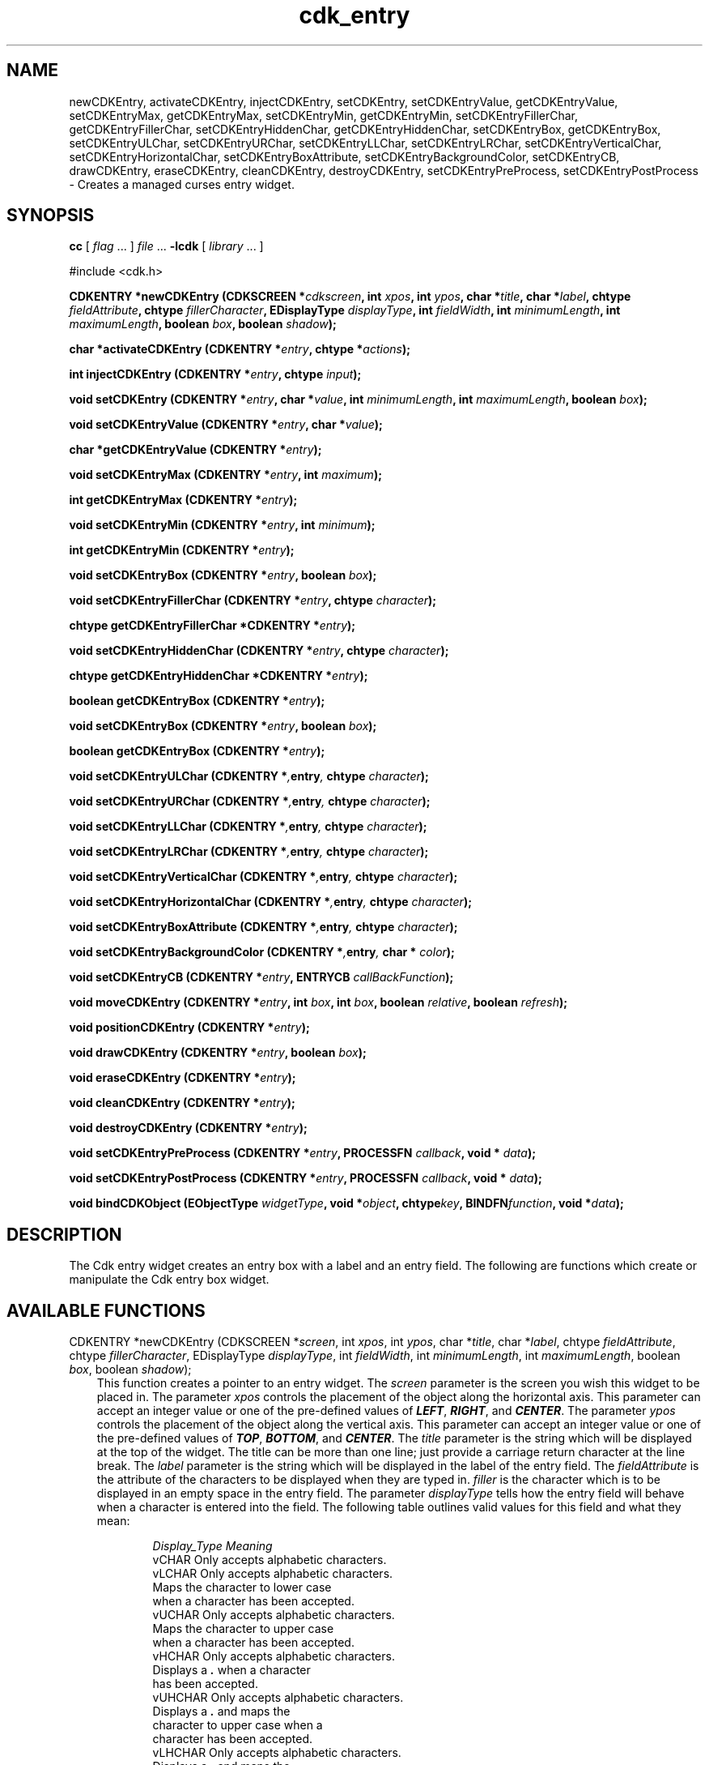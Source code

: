 .de It
.br
.ie \\n(.$>=3 .ne \\$3
.el .ne 3
.IP "\\$1" \\$2
..
.TH cdk_entry 3 "24 April 1997"
.SH NAME
newCDKEntry, activateCDKEntry, injectCDKEntry, setCDKEntry, 
setCDKEntryValue, getCDKEntryValue,
setCDKEntryMax, getCDKEntryMax,
setCDKEntryMin, getCDKEntryMin,
setCDKEntryFillerChar, getCDKEntryFillerChar,
setCDKEntryHiddenChar, getCDKEntryHiddenChar,
setCDKEntryBox, getCDKEntryBox,
setCDKEntryULChar, setCDKEntryURChar,
setCDKEntryLLChar, setCDKEntryLRChar,
setCDKEntryVerticalChar, setCDKEntryHorizontalChar,
setCDKEntryBoxAttribute,
setCDKEntryBackgroundColor,
setCDKEntryCB, drawCDKEntry, eraseCDKEntry, cleanCDKEntry, destroyCDKEntry, 
setCDKEntryPreProcess, setCDKEntryPostProcess \- Creates a managed curses 
entry widget.
.SH SYNOPSIS
.LP
.B cc
.RI "[ " "flag" " \|.\|.\|. ] " "file" " \|.\|.\|."
.B \-lcdk
.RI "[ " "library" " \|.\|.\|. ]"
.LP
#include <cdk.h>
.LP
.BI "CDKENTRY *newCDKEntry (CDKSCREEN *" "cdkscreen",
.BI "int " "xpos",
.BI "int " "ypos",
.BI "char *" "title",
.BI "char *" "label",
.BI "chtype " "fieldAttribute",
.BI "chtype " "fillerCharacter",
.BI "EDisplayType " "displayType",
.BI "int " "fieldWidth",
.BI "int " "minimumLength",
.BI "int " "maximumLength",
.BI "boolean " "box",
.BI "boolean " "shadow");
.LP
.BI "char *activateCDKEntry (CDKENTRY *" "entry",
.BI "chtype *" "actions");
.LP
.BI "int injectCDKEntry (CDKENTRY *" "entry",
.BI "chtype " "input");
.LP
.BI "void setCDKEntry (CDKENTRY *" "entry",
.BI "char *" "value",
.BI "int " "minimumLength",
.BI "int " "maximumLength",
.BI "boolean " "box");
.LP
.BI "void setCDKEntryValue (CDKENTRY *" "entry",
.BI "char *" "value");
.LP
.BI "char *getCDKEntryValue (CDKENTRY *" "entry");
.LP
.BI "void setCDKEntryMax (CDKENTRY *" "entry",
.BI "int " "maximum");
.LP
.BI "int getCDKEntryMax (CDKENTRY *" "entry");
.LP
.BI "void setCDKEntryMin (CDKENTRY *" "entry",
.BI "int " "minimum");
.LP
.BI "int getCDKEntryMin (CDKENTRY *" "entry");
.LP
.BI "void setCDKEntryBox (CDKENTRY *" "entry",
.BI "boolean " "box");
.LP
.BI "void setCDKEntryFillerChar (CDKENTRY *" "entry",
.BI "chtype " "character");
.LP
.BI "chtype getCDKEntryFillerChar *CDKENTRY *" "entry");
.LP
.BI "void setCDKEntryHiddenChar (CDKENTRY *" "entry",
.BI "chtype " "character");
.LP
.BI "chtype getCDKEntryHiddenChar *CDKENTRY *" "entry");
.LP
.BI "boolean getCDKEntryBox (CDKENTRY *" "entry");
.LP
.BI "void setCDKEntryBox (CDKENTRY *" "entry",
.BI "boolean " "box");
.LP
.BI "boolean getCDKEntryBox (CDKENTRY *" "entry");
.LP
.BI "void setCDKEntryULChar (CDKENTRY *", "entry",
.BI "chtype " "character");
.LP
.BI "void setCDKEntryURChar (CDKENTRY *", "entry",
.BI "chtype " "character");
.LP
.BI "void setCDKEntryLLChar (CDKENTRY *", "entry",
.BI "chtype " "character");
.LP
.BI "void setCDKEntryLRChar (CDKENTRY *", "entry",
.BI "chtype " "character");
.LP
.BI "void setCDKEntryVerticalChar (CDKENTRY *", "entry",
.BI "chtype " "character");
.LP
.BI "void setCDKEntryHorizontalChar (CDKENTRY *", "entry",
.BI "chtype " "character");
.LP
.BI "void setCDKEntryBoxAttribute (CDKENTRY *", "entry",
.BI "chtype " "character");
.LP
.BI "void setCDKEntryBackgroundColor (CDKENTRY *", "entry",
.BI "char * " "color");
.LP
.BI "void setCDKEntryCB (CDKENTRY *" "entry",
.BI "ENTRYCB " "callBackFunction");
.LP
.BI "void moveCDKEntry (CDKENTRY *" "entry",
.BI "int " "box",
.BI "int " "box",
.BI "boolean " "relative",
.BI "boolean " "refresh");
.LP
.BI "void positionCDKEntry (CDKENTRY *" "entry");
.LP
.BI "void drawCDKEntry (CDKENTRY *" "entry",
.BI "boolean " "box");
.LP
.BI "void eraseCDKEntry (CDKENTRY *" "entry");
.LP
.BI "void cleanCDKEntry (CDKENTRY *" "entry");
.LP
.BI "void destroyCDKEntry (CDKENTRY *" "entry");
.LP
.BI "void setCDKEntryPreProcess (CDKENTRY *" "entry",
.BI "PROCESSFN " "callback",
.BI "void * " "data");
.LP
.BI "void setCDKEntryPostProcess (CDKENTRY *" "entry",
.BI "PROCESSFN " "callback",
.BI "void * " "data");
.LP
.BI "void bindCDKObject (EObjectType " "widgetType",
.BI "void *" "object",
.BI "chtype" "key",
.BI "BINDFN" "function",
.BI "void *" "data");
.SH DESCRIPTION
The Cdk entry widget creates an entry box with a label and an entry field. The 
following are functions which create or manipulate the Cdk entry box widget.

.SH AVAILABLE FUNCTIONS
CDKENTRY *newCDKEntry (CDKSCREEN *\f2screen\f1, int \f2xpos\f1, int \f2ypos\f1, char *\f2title\f1, char *\f2label\f1, chtype \f2fieldAttribute\f1, chtype \f2fillerCharacter\f1, EDisplayType \f2displayType\f1, int \f2fieldWidth\f1, int \f2minimumLength\f1, int \f2maximumLength\f1, boolean \f2box\f1, boolean \f2shadow\f1);
.RS 3
This function creates a pointer to an entry widget. The \f2screen\f1 parameter
is the screen you wish this widget to be placed in. The parameter \f2xpos\f1
controls the placement of the object along the horizontal axis. This parameter
can accept an integer value or one of the pre-defined values of \f4LEFT\f1,
\f4RIGHT\f1, and \f4CENTER\f1. The parameter \f2ypos\f1 controls the placement
of the object along the vertical axis. This parameter can accept an integer 
value or one of the pre-defined values of \f4TOP\f1, \f4BOTTOM\f1, and \f4CENTER\f1.
The \f2title\f1 parameter is the string which will be displayed at the top of 
the widget. The title can be more than one line; just provide a carriage 
return character at the line break. The \f2label\f1 parameter is the string which 
will be displayed in the label of the entry field. The \f2fieldAttribute\f1 is 
the attribute of the characters to be displayed when they are typed in. 
\f2filler\f1 is the character which is to be displayed in an empty space in 
the entry field. The parameter \f2displayType\f1 tells how the entry field 
will behave when a character is entered into the field. The following table 
outlines valid values for this field and what they mean:
.LP
.RS 6
.nf 
\f2Display_Type      Meaning\f1
vCHAR             Only accepts alphabetic characters.
vLCHAR            Only accepts alphabetic characters.
                  Maps the character to lower case
                  when a character has been accepted.
vUCHAR            Only accepts alphabetic characters.
                  Maps the character to upper case
                  when a character has been accepted.
vHCHAR            Only accepts alphabetic characters.
                  Displays a \f4.\f1 when a character
                  has been accepted.
vUHCHAR           Only accepts alphabetic characters.
                  Displays a \f4.\f1 and maps the
                  character to upper case when a
                  character has been accepted.
vLHCHAR           Only accepts alphabetic characters.
                  Displays a \f4.\f1 and maps the
                  character to lower case when a
                  character has been accepted.
vINT              Only accepts numeric characters.
vHINT             Only accepts numeric characters.
                  Displays a \f4.\f1 when a character
                  has been accepted.
vMIXED            Accepts any character types.
vLMIXED           Accepts any character types.
                  Maps the character to lower case
                  when an alphabetic character has
                  been accepted.
vUMIXED           Accepts any character types.
                  Maps the character to upper case
                  when an alphabetic character has
                  been accepted.
vHMIXED           Accepts any character types.
                  Displays a \f4.\f1 when a character
                  has been accepted.
vLHMIXED          Accepts any character types.
                  Displays a \f4.\f1 and maps the
                  character to lower case when a
                  character has been accepted.
vUHMIXED          Accepts any character types.
                  Displays a \f4.\f1 and maps the
                  character to upper case when a
                  character has been accepted.
vVIEWONLY         Uneditable field.
.fi
.RE
.RS 3
.LP
The \f2fieldWidth\f1 parameter states how wide the field will be. If a value
of zero is provided, the field will be made as wide as possible on the 
screen. If a negative value is given, then the field width will be the
maximum width minus the value provided. The parameter \f2minimumLength\f1 
states how many characters have to be entered before the user can exit the 
entry field. The \f2maximumLength\f1 parameter sets the maximum number of 
characters that can be entered. The \f2box\f1 parameter states whether the 
widget will be drawn with a box around it or not. The \f2shadow\f1 parameter 
accepts a boolean value to turn the shadow on or off around this widget. If 
the widget could not be created then a \f4NULL\f1 pointer is returned.
.RE

char *activateCDKEntry (CDKENTRY *\f2entry\f1, chtype *\f2actions\f1);
.RS 3
This function activates the entry widget and lets the user interact with the
widget. The parameter \f2entry\f1 is a pointer to a non-NULL entry widget.
If the \f2actions\f1 parameter is passed with a non-NULL value, the characters
in the array will be injected into the widget. To activate the widget
interactively pass in a \f4NULL\f1 pointer for \f2actions\f1. If the character entered
into this widget is \f4RETURN\f1 or \f4TAB\f1 then this function will return 
a \f4char *\f1 representing the information typed into the widget and the 
structure member \f4exitType\f1 will be set to \f4vNORMAL\f1. If the character
entered was \f4ESCAPE\f1 then the function will returns \f4NULL\f1 pointer and 
the structure member \f4exitType\f1 is set to \f4vESCAPE_HIT\f1.
.RE

char *injectCDKEntry (CDKENTRY *\f2entry\f1, chtype \f2character\f1);
.RS 3
This function injects a single character into the widget. The parameter 
\f2entry\f1 is a pointer to a non-NULL entry. The parameter 
\f2character\f1 is the character to inject into the widget. If the character 
injected into this widget was \f4RETURN\f1 or \f4TAB\f1 then this function will
return a \f4char *\f1 representing the information typed into the widget and the 
structure member \f4exitType\f1 will be set to \f4vNORMAL\f1. If the character
entered was \f4ESCAPE\f1 then the function will returns \f4NULL\f1 pointer and 
the structure member \f4exitType\f1 is set to \f4vESCAPE_HIT\f1. Any other 
character injected into the widget will set the structure member \f4exitType\f1 
to \f4vEARLY_EXIT\f1 and the function will return a \f4NULL\f1 pointer.
.RE

void setCDKEntry (CDKENTRY *\f2entry\f1, char *\f2value\f1, int \f2minimumLength\f1, int \f2maximumLength\f1, boolean \f2box\f1);
.RS 3
This function lets the programmer modify certain elements of an already defined
entry widget. The \f2value\f1 parameter sets the value of the contents of the
entry field. The other parameter names correspond to the same parameter names
listed in the \f4newCDKEntry\f1 function.
.RE 

void setCDKEntryValue (CDKENTRY *\f2entry\f1, char *\f2value\f1);
.RS 3
This sets the current value of the widget.
.RE

char *getCDKEntryValue (CDKENTRY *\f2entry\f1);
.RS 3
This returns the current value of the widget.
.RE

void setCDKEntryMax (CDKENTRY *\f2entry\f1, int \f2maximum\f1);
.RS 3
This sets the maximum length of the string that the widget will allow.
.RE

int getCDKEntryMax (CDKENTRY *\f2entry\f1);
.RS 3
This returns the maximum length of a string the widget will allow.
.RE

void setCDKEntryMin (CDKENTRY *\f2entry\f1, int \f2maximum\f1);
.RS 3
This sets the minimum length of the string that the widget will allow.
.RE

int getCDKEntryMin (CDKENTRY *\f2entry\f1);
.RS 3
This returns the minimum length of a string the widget will allow.
.RE

void setCDKEntryFillerChar (CDKENTRY *\f2entry\f1, chtype \f2filler\f1);
.RS 3
This sets the character to use when drawing unused space in the field.
.RE

chtype getCDKEntryFillerChar (CDKENTRY *\f2entry\f1);
.RS 3
This returns the character being used to draw unused space in the widget.
.RE

void setCDKEntryHiddenChar (CDKENTRY *\f2entry\f1, chtype \f2character\f1);
.RS 3
This sets the character to use when using a hidden character type.
.RE

chtype getCDKEntryHiddenChar (CDKENTRY *\f2entry\f1);
.RS 3
This returns the character being used to draw the hidden character type.
.RE

void setCDKEntryBox (CDKENTRY *\f2entry\f1, boolean \f2boxWidget\f1);
.RS 3
This sets whether or not the widget will be draw with a box around it.
.RE

boolean getCDKEntryBox (CDKENTRY *\f2entry\f1);
.RS 3
This returns whether or not the widget will be drawn with a box around it.
.RE

void setCDKEntryULChar (CDKENTRY *\f2entry\f1, chtype \f2character\f1);
.RS 3
This function sets the upper left hand corner of the widgets box to
the given character.
.RE

void setCDKEntryURChar (CDKENTRY *\f2entry\f1, chtype \f2character\f1);
.RS 3
This function sets the upper right hand corner of the widgets box to
the given character.
.RE

void setCDKEntryLLChar (CDKENTRY *\f2entry\f1, chtype \f2character\f1);
.RS 3
This function sets the lower left hand corner of the widgets box to
the given character.
.RE

void setCDKEntryLRChar (CDKENTRY *\f2entry\f1, chtype \f2character\f1);
.RS 3
This function sets the lower right hand corner of the widgets box to
the given character.
.RE

void setCDKEntryVerticalChar (CDKENTRY *\f2entry\f1, chtype \f2character\f1);
.RS 3
This function sets the vertical drawing character for the box to
the given character.
.RE

void setCDKEntryHorizontalChar (CDKENTRY *\f2entry\f1, chtype \f2character\f1);
.RS 3
This function sets the horizontal drawing character for the box to
the given character.
.RE

void setCDKEntryBoxAttribute (CDKENTRY *\f2entry\f1, chtype \f2attribute\f1);
.RS 3
This function sets the attribute of the box.
.RE

void setCDKEntryBackgroundColor (CDKENTRY *\f2entry\f1, char *\f2color\f1);
.RS 3
This sets the background color of the widget. The parameter \f2color\f1
is in the format of the Cdk format strings. To get more information look
at the \f4cdk_display\f1 manual page.
.RE

void setCDKEntryCB (CDKENTRY *\f2entry\f1, ENTRYCB \f2callbackFunction\f1);
.RS 3
This function allows the programmer to set a different widget input handler.
The parameter \f2callbackFunction\f1 is of type \f4ENTRYCB\f1. The current 
default function is \f4CDKEntryCallBack\f1.
.RE

void moveCDKEntry (CDKENTRY *\f2entry\f1, int \f2xpos\f1, int \f2ypos\f1, boolean \f2relative\f1, boolean \f2refresh\f1);
.RS 3
This function moves the given widget to the given position. The parameters
\f2xpos\f1 and \f2ypos\f1 is the new position of the widget. The parameter
\f2xpos\f1 can accept an integer value or one of the pre-defined values of
\f4TOP\f1, \f4BOTTOM\f1, and \f4CENTER\f1. The parameter \f2ypos\f1 can 
accept an integer value or one of the pre-defined values of \f4LEFT\f1,
\f4RIGHT\f1, and \f4CENTER\f1. The parameter \f2relative\f1 states whether
the \f2xpos\f1/\f2ypos\f1 pair is a relative move or an absolute move. For
example if \f2xpos\f1 = 1 and \f2ypos\f1 = 2 and \f2relative\f1 = \f2TRUE\f1,
then the widget would move one row down and two columns right. If the value
of \f2relative\f1 was \f2FALSE\f1 then the widget would move to the position
(1,2). Do not use the values of \f4TOP\f1, \f4BOTTOM\f1, \f4LEFT\f1, 
\f4RIGHT\f1, or \f4CENTER\f1 when \f2relative\f1 = \f4TRUE\f1. (wierd things 
may happen). The final parameter \f2refresh\f1 is a boolean value which states
whether the widget will get refreshed after the move or not.
.RE

void positionCDKEntry (CDKENTRY *\f2entry\f1);
.RS 3
This function allows the user to move the widget around the screen via the
cursor/keypad keys. The following key bindings can be used to move the
widget around the screen.
.LP
.nf
\f4Key Bindings\f1
.RS 3
\f2Key          Action\f1
Up Arrow     Moves the widget up one line.
Down Arrow   Moves the widget down one line.
Left Arrow   Moves the widget left one column
Right Arrow  Moves the widget right one column
Keypad-1     Moves the widget down one line
             and left one column.
Keypad-2     Moves the widget down one line.
Keypad-3     Moves the widget down one line
             and right one column.
Keypad-4     Moves the widget left one column
Keypad-5     Centers the widget both vertically
             and horizontally.
Keypad-6     Moves the widget right one column
Keypad-7     Moves the widget up one line
             and left one column.
Keypad-8     Moves the widget up one line.
Keypad-9     Moves the widget up one line
             and right one column.
t            Moves the widget to the top of the screen.
b            Moves the widget to the bottom of the screen.
l            Moves the widget to the left of the screen.
r            Moves the widget to the right of the screen.
c            Centers the widget between the left and 
             right of the window.
C            Centers the widget between the top and 
             bottom of the window.
Escape       Returns the widget to it's original position.
Return       Exits the function and leaves the widget
             where it was.
.fi
.RE
.RS 3
.LP
Keypad means that if the keyboard you are using has a keypad, then the
Num-Lock light has to be on in order to use the keys as listed. (The
numeric keys at the top of the keyboard will work as well.)
.LP
void drawCDKEntry (CDKENTRY *\f2entry\f1, boolean \f2box\f1);
.RS 3
This function draws the entry widget on the screen. The \f2box\f1 option 
draws the widget with or without a box.
.RE

void eraseCDKEntry (CDKENTRY *\f2entry\f1);
.RS 3
This function removes the widget from the screen. This does \f4NOT\f1 destroy
the widget.
.RE

void cleanCDKEntry (CDKENTRY *\f2entry\f1);
.RS 3
This function clears the information from the field.
.RE

void destroyCDKEntry (CDKENTRY *\f2entry\f1);
.RS 3
This function removes the widget from the screen and frees up any memory the
object may be using.
.RE

void setCDKEntryPreProcess (CDKENTRY *\f2entry\f1, PROCESSFN \f2function\f1, void *\f2data\f1);
.RS 3
This function allows the user to have the widget call a function after a key
is hit and before the key is applied to the widget. The parameter \f2function\f1
if of type \f4PROCESSFN\f1. The parameter \f2data\f1 is a pointer to 
\f4void\f1. To learn more about pre-processing read the \f4cdk_process\f1
manual page.
.RE
 
void setCDKEntryPostProcess (CDKENTRY *\f2entry\f1, PROCESSFN \f2function\f1, void *\f2data\f1);
.RS 3
This function allows the user to have the widget call a function after the
key has been applied to the widget.  The parameter \f2function\f1 if of type
\f4PROCESSFN\f1. The parameter \f2data\f1 is a pointer to \f4void\f1. To
learn more about post-processing read the \f4cdk_process\f1 manual page.
.RE

void bindCDKObject (EObjectType \f2widgetType\f1, void *\f2object\f1, chtype \f2key\f1, BINDFN \f2function\f1, void *\f2data\f1);
.RS 3
This function allows the user to create special key bindings. The 
\f2widgetType\f1 parameter is a defined type which states what Cdk object type
is being used. To learn more about the type \f4EObjectType\f1 read the 
\f4cdk_binding\f1 manual page. The \f2object\f1 parameter is the pointer to the
widget object. The \f2key\f1 is the character to bind. The \f2function\f1 is 
the function type. To learn more about the key binding callback function types
read the \f4cdk_binding\f1 manual page. The last parameter \f2data\f1 is a 
pointer to any data that needs to get passed to the callback function.
.RE

.SH KEY BINDINGS
When the widget is activated there are several default key bindings which will
help the user enter or manipulate the information quickly. The following table
outlines the keys and their actions for this widget.
.LP
.RS 3
.nf
\f2Key          Action\f1
Left Arrow  Moves the cursor the the left.
CTRL-B      Moves the cursor the the left.
Right Arrow Moves the cursor the the right.
CTRL-F      Moves the cursor the the right.
Delete      Deletes the character to the left of the cursor.
Backspace   Deletes the character to the left of the cursor.
CTRL-H      Deletes the character to the left of the cursor.
CTRL-V      Pastes whatever is in the paste buffer, into the widget.
CTRL-X      Cuts the contents from the widget and saves a copy in 
            the paste buffer.
CTRL-Y      Copies the contents of the widget into the paste buffer.
CTRL-U      Erases the contents of the widget.
CTRL-A      Moves the cursor to the begining of the entry field.
CTRL-E      Moves the cursor to the end of the entry field.
CTRL-T      Transposes the characer under the cursor with the
            character to the right.
Return      Exits the widget and returns a \f4char *\f1 representing
            the information which was typed into the field. It also
            sets the structure member \f4exitType\f1 in the widget
            pointer to \f4vNORMAL\f1.
Tab         Exits the widget and returns a \f4char *\f1 representing
            the information which was typed into the field. It also
            sets the structure member \f4exitType\f1 in the widget
            pointer to \f4vNORMAL\f1.
Escape      Exits the widget and returns a \f4NULL\f1 pointer. It also
            sets the structure member \f4exitType\f1 in the widget pointer
            to the value of \f4vESCAPE_HIT\f1.
Ctrl-L      Refreshes the screen.
.fi
.RE
.SH SEE ALSO
.BR cdk (3),
.BR cdk_binding (3),
.BR cdk_display (3),
.BR cdk_process (3),
.BR cdk_screen (3)
.SH NOTES
.PP
The header file \f4<cdk.h>\f1 automatically includes the header files
\f4<curses.h>\f1, \f4<stdlib.h>\f1, \f4<string.h>\f1, \f4<ctype.h>\f1,
\f4<unistd.h>\f1, \f4<dirent.h>\f1, \f4<time.h>\f1, \f4<errno.h>\f1,
\f4<pwd.h>\f1, \f4<grp.h>\f1, \f4<sys/stat.h>\f1, and \f4<sys/types.h>\f1.
The \f4<curses.h>\f1 header file includes \f4<stdio.h>\f1 and \f4<unctrl.h>\f1.
.PP
If you have \f4Ncurses\f1 installed on your machine add -DNCURSES to the 
compile line to include the Ncurses header files instead.
